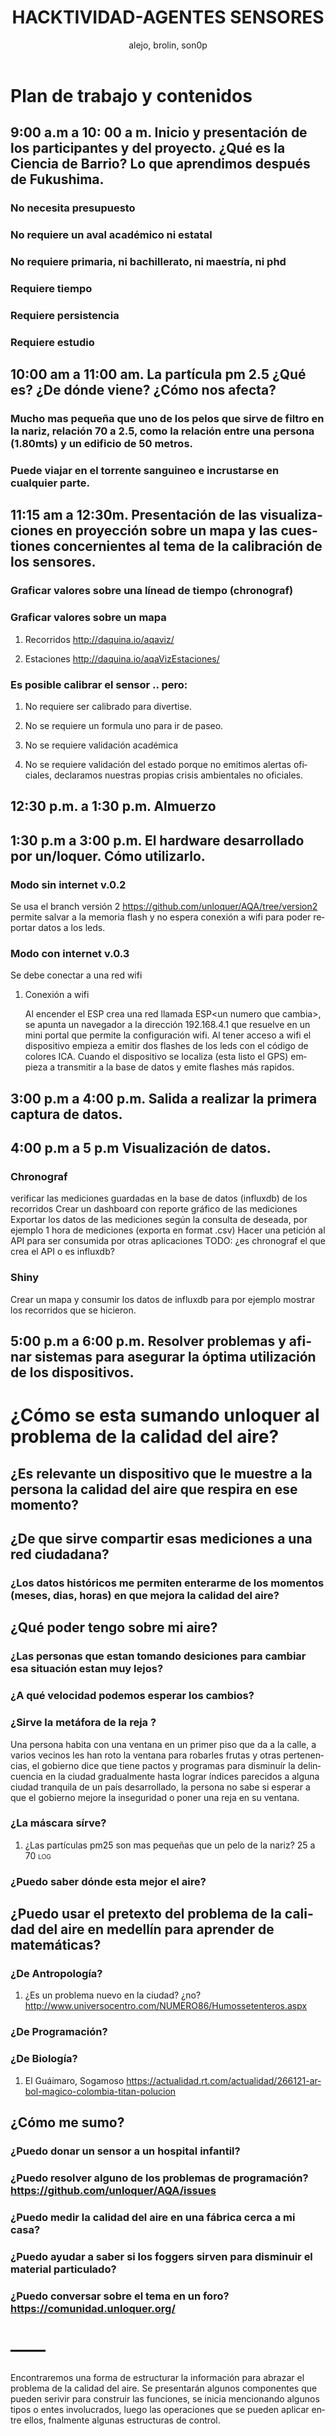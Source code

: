 #+TITLE:       HACKTIVIDAD-AGENTES SENSORES
#+AUTHOR:     alejo, brolin, son0p 
#+EMAIL:      unloquer@gmail.com
#+INFOJS_OPT: view:t toc:t ltoc:t mouse:underline buttons:0 path:http://thomasf.github.io/solarized-css/org-info.min.js
#+HTML_HEAD: <link rel="stylesheet" type="text/css" href="http://thomasf.github.io/solarized-css/solarized-light.min.css" />
#+OPTIONS:    H:3 num:nil toc:t \n:nil ::t |:t ^:t -:t f:t *:t tex:t d:(HIDE) tags:not-in-toc
#+STARTUP:    align fold nodlcheck hidestars oddeven lognotestate
#+SEQ_TODO:   TODO(t) INPROGRESS(i) WAITING(w@) | DONE(d) CANCELED(c@)
#+LANGUAGE:   en
#+PRIORITIES: A C B
#+CATEGORY:   divulgacion


* Plan de trabajo y contenidos

** 9:00 a.m a 10: 00 a m. Inicio y presentación de los participantes y del proyecto. ¿Qué es la Ciencia de Barrio? Lo que aprendimos después de Fukushima.


*** No necesita presupuesto
*** No requiere un aval académico ni estatal
*** No requiere primaria, ni bachillerato, ni maestría, ni phd
*** Requiere tiempo
*** Requiere persistencia
*** Requiere estudio

** 10:00 am a 11:00 am. La partícula pm 2.5 ¿Qué es? ¿De dónde viene? ¿Cómo nos afecta?

*** Mucho mas pequeña que uno de los pelos que sirve de filtro en la nariz, relación 70 a 2.5, como la relación entre una persona (1.80mts) y un edificio de 50 metros.
*** Puede viajar en el torrente sanguineo e incrustarse en cualquier parte.

** 11:15 am a 12:30m. Presentación de las visualizaciones en proyección sobre un mapa y las cuestiones concernientes al tema de la calibración de los sensores.

*** Graficar valores sobre una línead de tiempo (chronograf)

*** Graficar valores sobre un mapa
**** Recorridos http://daquina.io/aqaviz/
**** Estaciones http://daquina.io/aqaVizEstaciones/
*** Es posible calibrar el sensor .. pero:
**** No requiere ser calibrado para divertise.
**** No se requiere un formula uno para ir de paseo.
**** No se requiere validación académica
**** No se requiere validación del estado porque no emitimos alertas oficiales, declaramos nuestras propias crisis ambientales no oficiales.

** 12:30 p.m. a 1:30 p.m. Almuerzo
** 1:30 p.m a 3:00 p.m. El hardware desarrollado por un/loquer. Cómo utilizarlo.
*** Modo sin internet v.0.2
    Se usa el branch versión 2 https://github.com/unloquer/AQA/tree/version2 permite salvar a la memoria flash y no espera conexión a wifi para poder reportar datos a los leds.
*** Modo con internet v.0.3
    Se debe conectar a una red wifi
**** Conexión a wifi
     Al encender el ESP crea una red llamada ESP<un numero que cambia>, se apunta un navegador a la dirección 192.168.4.1  que resuelve en un mini portal que permite la configuración wifi.
     Al tener acceso a wifi el dispositivo empieza a emitir dos flashes de los leds con el código de colores ICA.
     Cuando el dispositivo se localiza (esta listo el GPS) empieza a transmitir a la base de datos y emite flashes más rapidos.

** 3:00 p.m a 4:00 p.m. Salida a realizar la primera captura de datos.
** 4:00 p.m a 5 p.m Visualización de datos.
*** Chronograf
    verificar las mediciones guardadas en la base de datos (influxdb) de los recorridos
    Crear un dashboard con reporte gráfico de las mediciones
    Exportar los datos de las mediciones según la consulta de deseada, por ejemplo 1 hora de mediciones (exporta en format .csv)
    Hacer una petición al API para ser consumida por otras aplicaciones TODO: ¿es chronograf el que crea el API o es influxdb?
*** Shiny 
    Crear un mapa y consumir los datos de influxdb para por ejemplo mostrar  los recorridos que se hicieron.
** 5:00 p.m a 6:00 p.m. Resolver problemas y afinar sistemas para asegurar la óptima utilización de los dispositivos.

   

* ¿Cómo se esta sumando unloquer al problema de la calidad del aire?
** ¿Es relevante un dispositivo que le muestre a la *persona* la calidad del aire que respira en *ese  momento*?
** ¿De que sirve compartir esas mediciones a una red ciudadana?
*** ¿Los datos históricos me permiten enterarme de los momentos (meses, dias, horas) en que mejora la calidad del aire?
** ¿Qué poder tengo sobre mi aire?
*** ¿Las personas que estan tomando desiciones para cambiar esa situación estan muy lejos?
*** ¿A qué velocidad podemos esperar los cambios?
*** ¿Sirve la metáfora de la reja ? 
    Una persona habita con una ventana en un primer piso que da a la calle, a varios vecinos les han roto la ventana para robarles frutas y otras pertenencias, el gobierno dice que tiene pactos y programas para disminuír la delincuencia en la ciudad gradualmente hasta lograr índices parecidos a alguna ciudad tranquila de un país desarrollado, la persona no sabe si esperar a que el gobierno mejore la inseguridad o poner una reja en su ventana.
*** ¿La máscara sírve?                                                   
**** ¿Las partículas pm25 son mas pequeñas que un pelo de la nariz? 25 a 70 :log:
*** ¿Puedo saber dónde esta mejor el aire?

** ¿Puedo usar el pretexto del problema de la calidad del aire en medellín para aprender de  matemáticas?
*** ¿De Antropología?
**** ¿Es un problema nuevo en la ciudad? ¿no?  http://www.universocentro.com/NUMERO86/Humossetenteros.aspx
*** ¿De Programación?
*** ¿De Biología? 
**** El Guáimaro, Sogamoso https://actualidad.rt.com/actualidad/266121-arbol-magico-colombia-titan-polucion
** ¿Cómo me sumo?
*** ¿Puedo donar un sensor a un hospital infantil?
*** ¿Puedo resolver alguno de los problemas de programación?  https://github.com/unloquer/AQA/issues
*** ¿Puedo medir la calidad del aire en una fábrica cerca a mi casa?
*** ¿Puedo ayudar a saber si los foggers sirven para disminuir el material particulado?
*** ¿Puedo conversar sobre el tema en un foro? https://comunidad.unloquer.org/
* ------




Encontraremos una forma de estructurar la información para abrazar el problema de la calidad del aire.
Se presentarán algunos componentes que pueden serivir para construir las funciones, se inicia mencionando algunos tipos o entes involucrados, luego las operaciones que se pueden aplicar entre ellos,  fnalmente algunas estructuras de control. 

* Elementos
** Tipos
*** Aire 
    Es afectado por Viento, Calentamiento, Emisión
    Afecta la Respiración
    Puede ser Medido
*** Automotores de combustible fósil
    Emiten Material Particulado, suben la temperatura
*** Material Particulado http://rama.edomex.gob.mx/caracteristicas
**** PM2.5 se depositan por difusión
**** PM10 partículas respirables se depositan por sedimentación
**** PM1
*** Animales
**** Humanos
     Generan Emisiones de Material Particulado
     Generan Calentamiento
     Son afectados por Material Particulado
     Pueden Medir 
     Pueden disminuir o aumentar las emisiones
** Operaciones
*** Emisión
*** Medición
*** Respiración
*** Viento
*** Calentamiento
** Estructuras de control
*** Alertas 
*** Estandares (ICA) http://www.metropol.gov.co/CalidadAire/Paginas/ica.aspx
*** PIGECA
*** POECA
* Funciones
** Sensor mide el aire
*** Técnicas de Medición http://rama.edomex.gob.mx/tecnicas_medicion

** Visualizar datos
*** Como serie de tiempo:
**** Linea
**** Candles
**** Rastros geolocalizados
*** Como promedios:
**** Mapa de Calor
**** Estala ICA en Mapa
**** Hexabin
